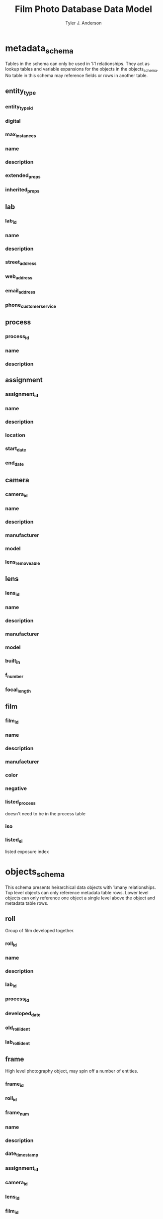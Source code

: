 #+TITLE: Film Photo Database Data Model
#+AUTHOR: Tyler J. Anderson

#+startup: overview indent

#+options: d:

#+property: unique_ALL true false
#+property: required_ALL true false
#+property: "primary key"_ALL true false

#+columns: %25item %15type %15related %15constraint %5unique

* metadata_schema

Tables in the schema can only be used in 1:1 relationships. They act
as lookup tables and variable expansions for the objects in the
objects_schema. No table in this schema may reference fields or rows
in another table.

** entity_type

*** entity_type_id
:PROPERTIES:
:type:     unsigned long
:unique:   true
:END:

*** digital
:PROPERTIES:
:type:     bool
:END:

*** max_instances
:PROPERTIES:
:type:     unsigned int
:END:

*** name
:PROPERTIES:
:type:     text
:END:

*** description
:PROPERTIES:
:type:     text
:END:

*** extended_props
:PROPERTIES:
:type:     text[64]
:END:

*** inherited_props
:PROPERTIES:
:constraint: entity_type_id
:TYPE:     text
:END:
** lab

*** lab_id
:PROPERTIES:
:type:     unsigned long
:unique:   true
:END:
*** name
:PROPERTIES:
:type:     text
:END:
*** description
:PROPERTIES:
:type:     text
:END:
*** street_address
:PROPERTIES:
:type:     text
:END:
*** web_address
:PROPERTIES:
:type:     text
:END:
*** email_address
:PROPERTIES:
:type:     text
:END:
*** phone_customer_service
:PROPERTIES:
:type:     text
:END:

** process

*** process_id
:PROPERTIES:
:TYPE:     unsigned long
:UNIQUE:   true
:END:

*** name
:PROPERTIES:
:TYPE:     text
:END:

*** description
:PROPERTIES:
:TYPE:     text
:END:

** assignment

*** assignment_id
:PROPERTIES:
:TYPE:     unsigned long
:UNIQUE:   true
:END:

*** name
:PROPERTIES:
:TYPE:     text
:END:

*** description
:PROPERTIES:
:TYPE:     text
:END:

*** location
:PROPERTIES:
:TYPE:     text
:END:
*** start_date
:PROPERTIES:
:TYPE:     datetime
:END:

*** end_date
:PROPERTIES:
:TYPE:     datetime
:END:

** camera

*** camera_id
:PROPERTIES:
:TYPE:     unsigned long
:UNIQUE:   true
:END:

*** name
:PROPERTIES:
:TYPE:     text
:END:

*** description
:PROPERTIES:
:TYPE:     text
:END:

*** manufacturer
:PROPERTIES:
:TYPE:     text
:END:

*** model
:PROPERTIES:
:TYPE:     text
:END:

*** lens_removeable
:PROPERTIES:
:type:     bool
:END:

** lens

*** lens_id
:PROPERTIES:
:TYPE:     unsigned long
:UNIQUE:   true
:END:

*** name
:PROPERTIES:
:TYPE:     text
:END:

*** description
:PROPERTIES:
:TYPE:     text
:END:

*** manufacturer
:PROPERTIES:
:TYPE:     text
:END:

*** model
:PROPERTIES:
:TYPE:     text
:END:

*** built_in
:PROPERTIES:
:TYPE:     bool
:END:

*** f_number
:PROPERTIES:
:TYPE:     text
:END:

*** focal_length
:PROPERTIES:
:TYPE:     text
:END:

** film

*** film_id
:PROPERTIES:
:TYPE:     unsigned long
:UNIQUE:   true
:END:

*** name
:PROPERTIES:
:TYPE:     text
:END:

*** description
:PROPERTIES:
:TYPE:     text
:END:

*** manufacturer
:PROPERTIES:
:TYPE:     text
:END:

*** color
:PROPERTIES:
:TYPE:     bool
:END:

*** negative
:PROPERTIES:
:TYPE:     bool
:END:

*** listed_process
:PROPERTIES:
:TYPE:     text
:END:

doesn't need to be in the process table

*** iso
:PROPERTIES:
:TYPE:     unsigned int
:END:

*** listed_ei
:PROPERTIES:
:TYPE:     unsigned int[10]
:END:

listed exposure index

* objects_schema

This schema presents heirarchical data objects with 1:many
relationships. Top level objects can only reference metadata table
rows. Lower level objects can only reference one object a single level
above the object and metadata table rows.

** roll

Group of film developed together.

*** roll_id
:PROPERTIES:
:TYPE:     unsigned long
:UNIQUE:   true
:END:

*** name
:PROPERTIES:
:TYPE:     text
:END:

*** description
:PROPERTIES:
:TYPE:     text
:END:

*** lab_id
:PROPERTIES:
:relates:  lab
:TYPE:     unsigned long
:RELATED:  lab
:END:

*** process_id
:PROPERTIES:
:relates:  process
:TYPE:     unsigned long
:RELATED:  process
:END:

*** developed_date
:PROPERTIES:
:TYPE:     datetime
:END:

*** old_roll_ident
:PROPERTIES:
:TYPE:     text
:END:

*** lab_roll_ident
:PROPERTIES:
:TYPE:     text
:END:

** frame

High level photography object, may spin off a number of entities.

*** frame_id
:PROPERTIES:
:TYPE:     unsigned long
:UNIQUE:   true
:END:

*** roll_id
:PROPERTIES:
:TYPE:     unsigned long
:RELATED:  roll
:END:

*** frame_num
:PROPERTIES:
:TYPE:     int
:END:

*** name
:PROPERTIES:
:TYPE:     text
:END:

*** description
:PROPERTIES:
:TYPE:     text
:END:

*** date_time_stamp
:PROPERTIES:
:TYPE:     datetime
:END:

*** assignment_id
:PROPERTIES:
:relates:  location
:TYPE:     unsigned long
:RELATED:  assignment
:END:

*** camera_id
:PROPERTIES:
:relates:  camera
:TYPE:     unsigned long
:RELATED:  camera
:END:

*** lens_id
:PROPERTIES:
:relates:  lens
:TYPE:     unsigned long
:RELATED:  lens
:END:

*** film_id
:PROPERTIES:
:relates:  film
:TYPE:     unsigned long
:RELATED:  film
:END:

*** ei
:PROPERTIES:
:TYPE:     unsigned int
:END:

exposure index

** entity

*** entity_id
:PROPERTIES:
:TYPE:     unsigned long
:UNIQUE:   true
:END:

*** frame_id
:PROPERTIES:
:TYPE:     unsigned int
:RELATED:  frame
:END:
*** entity_type_id
:PROPERTIES:
:relates:  entity_type
:TYPE:     unsigned long
:RELATED:  entity_type
:END:

*** name
:PROPERTIES:
:TYPE:     text
:END:

*** description
:PROPERTIES:
:TYPE:     text
:END:

*** date_time_stamp
:PROPERTIES:
:TYPE:     datetime
:END:

*** series
:PROPERTIES:
:TYPE:     text
:END:

*** extended_props
:PROPERTIES:
:TYPE:     text[64]
:END:

* Extended Format (JSON)

Extended properties will be concatenated with inherited props

** "Property name": "Property value(s)"

* Column view

#+BEGIN: columnview :hlines 1 :id global :indent t
| item                                     | type             | related     | constraint     | unique |
|------------------------------------------+------------------+-------------+----------------+--------|
| metadata_schema                          |                  |             |                |        |
| \_  entity_type                          |                  |             |                |        |
| \_    entity_type_id                     | unsigned long    |             |                | true   |
| \_    digital                            | bool             |             |                |        |
| \_    max_instances                      | unsigned int     |             |                |        |
| \_    name                               | text             |             |                |        |
| \_    description                        | text             |             |                |        |
| \_    extended_props                     | text[64]         |             |                |        |
| \_    inherited_props                    | text             |             | entity_type_id |        |
| \_  lab                                  |                  |             |                |        |
| \_    lab_id                             | unsigned long    |             |                | true   |
| \_    name                               | text             |             |                |        |
| \_    description                        | text             |             |                |        |
| \_    street_address                     | text             |             |                |        |
| \_    web_address                        | text             |             |                |        |
| \_    email_address                      | text             |             |                |        |
| \_    phone_customer_service             | text             |             |                |        |
| \_  process                              |                  |             |                |        |
| \_    process_id                         | unsigned long    |             |                | true   |
| \_    name                               | text             |             |                |        |
| \_    description                        | text             |             |                |        |
| \_  assignment                           |                  |             |                |        |
| \_    assignment_id                      | unsigned long    |             |                | true   |
| \_    name                               | text             |             |                |        |
| \_    description                        | text             |             |                |        |
| \_    location                           | text             |             |                |        |
| \_    start_date                         | datetime         |             |                |        |
| \_    end_date                           | datetime         |             |                |        |
| \_  camera                               |                  |             |                |        |
| \_    camera_id                          | unsigned long    |             |                | true   |
| \_    name                               | text             |             |                |        |
| \_    description                        | text             |             |                |        |
| \_    manufacturer                       | text             |             |                |        |
| \_    model                              | text             |             |                |        |
| \_    lens_removeable                    | bool             |             |                |        |
| \_  lens                                 |                  |             |                |        |
| \_    lens_id                            | unsigned long    |             |                | true   |
| \_    name                               | text             |             |                |        |
| \_    description                        | text             |             |                |        |
| \_    manufacturer                       | text             |             |                |        |
| \_    model                              | text             |             |                |        |
| \_    built_in                           | bool             |             |                |        |
| \_    f_number                           | text             |             |                |        |
| \_    focal_length                       | text             |             |                |        |
| \_  film                                 |                  |             |                |        |
| \_    film_id                            | unsigned long    |             |                | true   |
| \_    name                               | text             |             |                |        |
| \_    description                        | text             |             |                |        |
| \_    manufacturer                       | text             |             |                |        |
| \_    color                              | bool             |             |                |        |
| \_    negative                           | bool             |             |                |        |
| \_    listed_process                     | text             |             |                |        |
| \_    iso                                | unsigned int     |             |                |        |
| \_    listed_ei                          | unsigned int[10] |             |                |        |
|------------------------------------------+------------------+-------------+----------------+--------|
| objects_schema                           |                  |             |                |        |
| \_  roll                                 |                  |             |                |        |
| \_    roll_id                            | unsigned long    |             |                | true   |
| \_    name                               | text             |             |                |        |
| \_    description                        | text             |             |                |        |
| \_    lab_id                             | unsigned long    | lab         |                |        |
| \_    process_id                         | unsigned long    | process     |                |        |
| \_    developed_date                     | datetime         |             |                |        |
| \_    old_roll_ident                     | text             |             |                |        |
| \_    lab_roll_ident                     | text             |             |                |        |
| \_  frame                                |                  |             |                |        |
| \_    frame_id                           | unsigned long    |             |                | true   |
| \_    roll_id                            | unsigned long    | roll        |                |        |
| \_    frame_num                          | int              |             |                |        |
| \_    name                               | text             |             |                |        |
| \_    description                        | text             |             |                |        |
| \_    date_time_stamp                    | datetime         |             |                |        |
| \_    assignment_id                      | unsigned long    | assignment  |                |        |
| \_    camera_id                          | unsigned long    | camera      |                |        |
| \_    lens_id                            | unsigned long    | lens        |                |        |
| \_    film_id                            | unsigned long    | film        |                |        |
| \_    ei                                 | unsigned int     |             |                |        |
| \_  entity                               |                  |             |                |        |
| \_    entity_id                          | unsigned long    |             |                | true   |
| \_    frame_id                           | unsigned int     | frame       |                |        |
| \_    entity_type_id                     | unsigned long    | entity_type |                |        |
| \_    name                               | text             |             |                |        |
| \_    description                        | text             |             |                |        |
| \_    date_time_stamp                    | datetime         |             |                |        |
| \_    series                             | text             |             |                |        |
| \_    extended_props                     | text[64]         |             |                |        |
|------------------------------------------+------------------+-------------+----------------+--------|
| Extended Format (JSON)                   |                  |             |                |        |
| \_  "Property name": "Property value(s)" |                  |             |                |        |
|------------------------------------------+------------------+-------------+----------------+--------|
| Column view                              |                  |             |                |        |
#+END:
